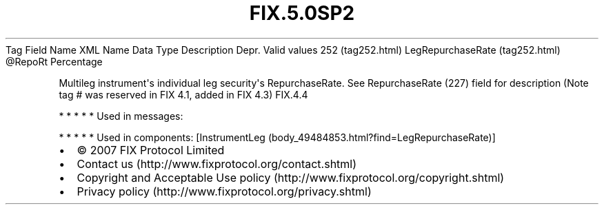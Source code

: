 .TH FIX.5.0SP2 "" "" "Tag #252"
Tag
Field Name
XML Name
Data Type
Description
Depr.
Valid values
252 (tag252.html)
LegRepurchaseRate (tag252.html)
\@RepoRt
Percentage
.PP
Multileg instrument\[aq]s individual leg security\[aq]s
RepurchaseRate. See RepurchaseRate (227) field for description
(Note tag # was reserved in FIX 4.1, added in FIX 4.3)
FIX.4.4
.PP
   *   *   *   *   *
Used in messages:
.PP
   *   *   *   *   *
Used in components:
[InstrumentLeg (body_49484853.html?find=LegRepurchaseRate)]

.PD 0
.P
.PD

.PP
.PP
.IP \[bu] 2
© 2007 FIX Protocol Limited
.IP \[bu] 2
Contact us (http://www.fixprotocol.org/contact.shtml)
.IP \[bu] 2
Copyright and Acceptable Use policy (http://www.fixprotocol.org/copyright.shtml)
.IP \[bu] 2
Privacy policy (http://www.fixprotocol.org/privacy.shtml)
